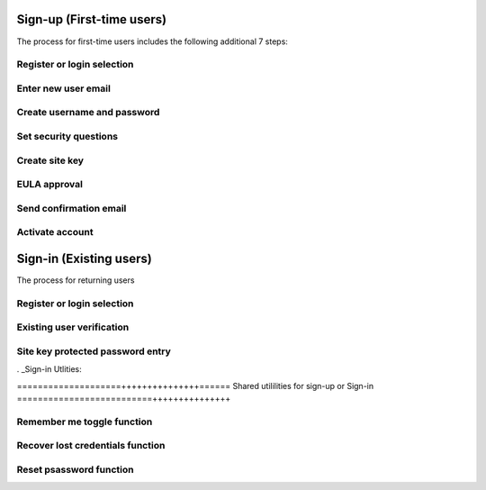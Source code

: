 
.. _Initial Sign-up:

==========================
Sign-up (First-time users) 
==========================

The process for first-time users includes the following additional 7 steps:

Register or login selection
***************************

Enter new user email
********************

Create username and password
****************************

Set security questions
**********************

Create site key
***************

EULA approval
*************

Send confirmation email
***********************

Activate account
****************

.. _Existing Sign-in:

========================
Sign-in (Existing users) 
========================

The process for returning users 

Register or login selection
***************************

Existing user verification
**************************

Site key protected password entry
*********************************


. _Sign-in Utlities:

====================+++++++++++++++======
Shared utililities for sign-up or Sign-in
==========================+++++++++++++++

Remember me toggle function
***************************

Recover lost credentials function
*********************************

Reset psassword function
************************

